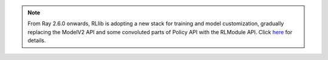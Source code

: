 .. note::

    From Ray 2.6.0 onwards, RLlib is adopting a new stack for training and model customization,
    gradually replacing the ModelV2 API and some convoluted parts of Policy API with the RLModule API.
    Click `here <rllib-rlmodule.html>`__ for details.
